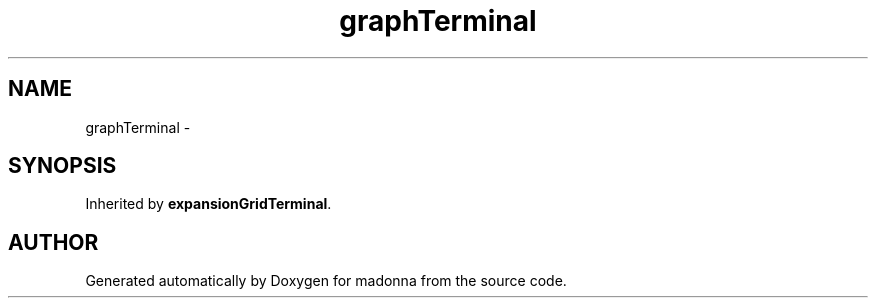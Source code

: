 .TH graphTerminal 3 "28 Sep 2000" "madonna" \" -*- nroff -*-
.ad l
.nh
.SH NAME
graphTerminal \- 
.SH SYNOPSIS
.br
.PP
Inherited by \fBexpansionGridTerminal\fR.
.PP


.SH AUTHOR
.PP 
Generated automatically by Doxygen for madonna from the source code.